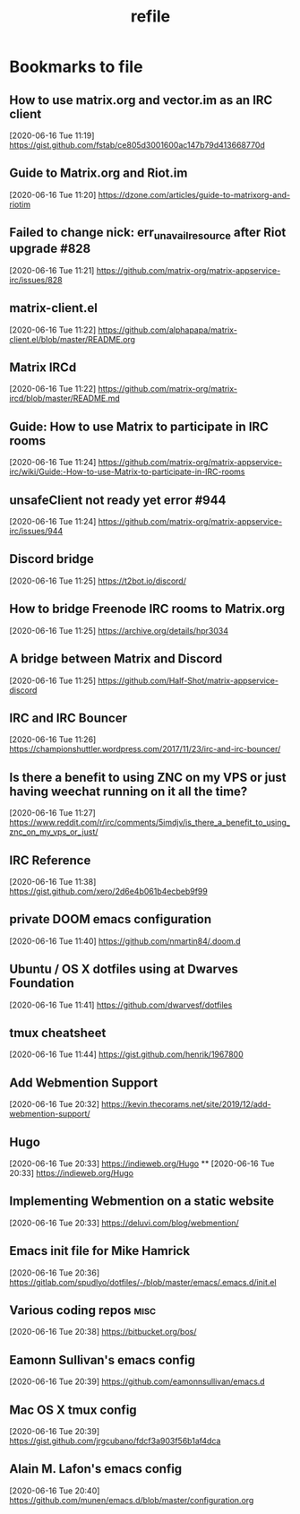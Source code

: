 #+TITLE: refile

* Bookmarks to file
** How to use matrix.org and vector.im as an IRC client
[2020-06-16 Tue 11:19]
https://gist.github.com/fstab/ce805d3001600ac147b79d413668770d
** Guide to Matrix.org and Riot.im
[2020-06-16 Tue 11:20]
https://dzone.com/articles/guide-to-matrixorg-and-riotim
** Failed to change nick: err_unavailresource after Riot upgrade #828
[2020-06-16 Tue 11:21]
https://github.com/matrix-org/matrix-appservice-irc/issues/828
** matrix-client.el
[2020-06-16 Tue 11:22]
https://github.com/alphapapa/matrix-client.el/blob/master/README.org
** Matrix IRCd
[2020-06-16 Tue 11:22]
https://github.com/matrix-org/matrix-ircd/blob/master/README.md
** Guide: How to use Matrix to participate in IRC rooms
[2020-06-16 Tue 11:24]
https://github.com/matrix-org/matrix-appservice-irc/wiki/Guide:-How-to-use-Matrix-to-participate-in-IRC-rooms
** unsafeClient not ready yet error #944
[2020-06-16 Tue 11:24]
https://github.com/matrix-org/matrix-appservice-irc/issues/944
** Discord bridge
[2020-06-16 Tue 11:25]
https://t2bot.io/discord/
** How to bridge Freenode IRC rooms to Matrix.org
[2020-06-16 Tue 11:25]
https://archive.org/details/hpr3034
** A bridge between Matrix and Discord
[2020-06-16 Tue 11:25]
https://github.com/Half-Shot/matrix-appservice-discord
** IRC and IRC Bouncer
[2020-06-16 Tue 11:26]
https://championshuttler.wordpress.com/2017/11/23/irc-and-irc-bouncer/
** Is there a benefit to using ZNC on my VPS or just having weechat running on it all the time?
[2020-06-16 Tue 11:27]
https://www.reddit.com/r/irc/comments/5imdjv/is_there_a_benefit_to_using_znc_on_my_vps_or_just/
** IRC Reference
[2020-06-16 Tue 11:38]
https://gist.github.com/xero/2d6e4b061b4ecbeb9f99
** private DOOM emacs configuration
[2020-06-16 Tue 11:40]
https://github.com/nmartin84/.doom.d
** Ubuntu / OS X dotfiles using at Dwarves Foundation
[2020-06-16 Tue 11:41]
https://github.com/dwarvesf/dotfiles
** tmux cheatsheet
[2020-06-16 Tue 11:44]
https://gist.github.com/henrik/1967800
** Add Webmention Support
[2020-06-16 Tue 20:32]
https://kevin.thecorams.net/site/2019/12/add-webmention-support/
** Hugo
[2020-06-16 Tue 20:33]
https://indieweb.org/Hugo
**
[2020-06-16 Tue 20:33]
https://indieweb.org/Hugo
** Implementing Webmention on a static website
[2020-06-16 Tue 20:33]
https://deluvi.com/blog/webmention/
** Emacs init file for Mike Hamrick
[2020-06-16 Tue 20:36]
https://gitlab.com/spudlyo/dotfiles/-/blob/master/emacs/.emacs.d/init.el
** Various coding repos                                                       :misc:
[2020-06-16 Tue 20:38]
https://bitbucket.org/bos/
** Eamonn Sullivan's emacs config
[2020-06-16 Tue 20:39]
https://github.com/eamonnsullivan/emacs.d
** Mac OS X tmux config
[2020-06-16 Tue 20:39]
https://gist.github.com/jrgcubano/fdcf3a903f56b1af4dca
** Alain M. Lafon's emacs config
[2020-06-16 Tue 20:40]
https://github.com/munen/emacs.d/blob/master/configuration.org
